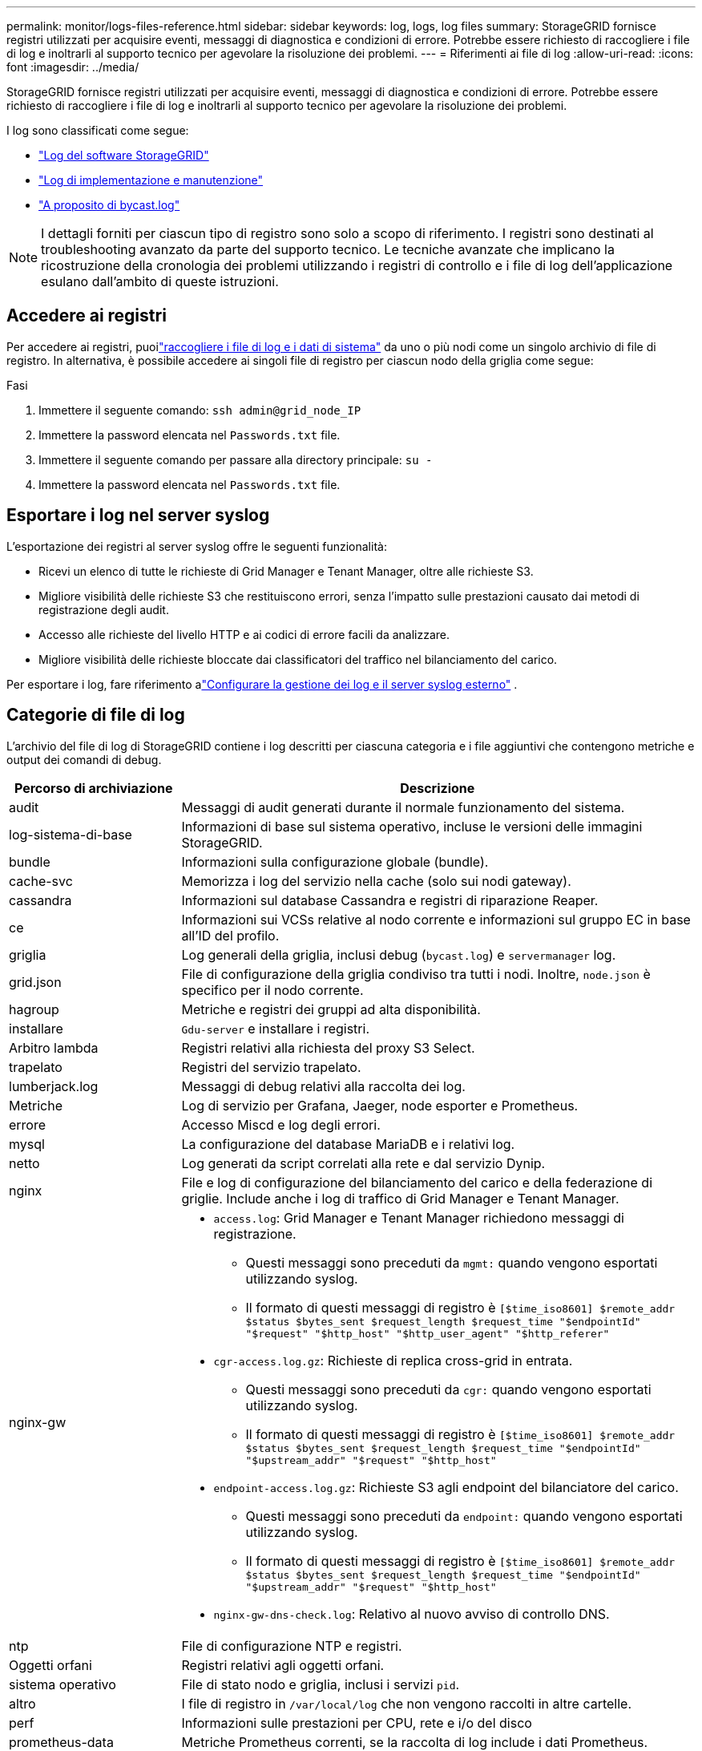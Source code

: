 ---
permalink: monitor/logs-files-reference.html 
sidebar: sidebar 
keywords: log, logs, log files 
summary: StorageGRID fornisce registri utilizzati per acquisire eventi, messaggi di diagnostica e condizioni di errore. Potrebbe essere richiesto di raccogliere i file di log e inoltrarli al supporto tecnico per agevolare la risoluzione dei problemi. 
---
= Riferimenti ai file di log
:allow-uri-read: 
:icons: font
:imagesdir: ../media/


[role="lead"]
StorageGRID fornisce registri utilizzati per acquisire eventi, messaggi di diagnostica e condizioni di errore. Potrebbe essere richiesto di raccogliere i file di log e inoltrarli al supporto tecnico per agevolare la risoluzione dei problemi.

I log sono classificati come segue:

* link:storagegrid-software-logs.html["Log del software StorageGRID"]
* link:deployment-and-maintenance-logs.html["Log di implementazione e manutenzione"]
* link:about-bycast-log.html["A proposito di bycast.log"]



NOTE: I dettagli forniti per ciascun tipo di registro sono solo a scopo di riferimento. I registri sono destinati al troubleshooting avanzato da parte del supporto tecnico. Le tecniche avanzate che implicano la ricostruzione della cronologia dei problemi utilizzando i registri di controllo e i file di log dell'applicazione esulano dall'ambito di queste istruzioni.



== Accedere ai registri

Per accedere ai registri, puoilink:collecting-log-files-and-system-data.html["raccogliere i file di log e i dati di sistema"] da uno o più nodi come un singolo archivio di file di registro.  In alternativa, è possibile accedere ai singoli file di registro per ciascun nodo della griglia come segue:

.Fasi
. Immettere il seguente comando: `ssh admin@grid_node_IP`
. Immettere la password elencata nel `Passwords.txt` file.
. Immettere il seguente comando per passare alla directory principale: `su -`
. Immettere la password elencata nel `Passwords.txt` file.




== Esportare i log nel server syslog

L'esportazione dei registri al server syslog offre le seguenti funzionalità:

* Ricevi un elenco di tutte le richieste di Grid Manager e Tenant Manager, oltre alle richieste S3.
* Migliore visibilità delle richieste S3 che restituiscono errori, senza l'impatto sulle prestazioni causato dai metodi di registrazione degli audit.
* Accesso alle richieste del livello HTTP e ai codici di errore facili da analizzare.
* Migliore visibilità delle richieste bloccate dai classificatori del traffico nel bilanciamento del carico.


Per esportare i log, fare riferimento alink:../monitor/configure-log-management.html["Configurare la gestione dei log e il server syslog esterno"] .



== Categorie di file di log

L'archivio del file di log di StorageGRID contiene i log descritti per ciascuna categoria e i file aggiuntivi che contengono metriche e output dei comandi di debug.

[cols="1a,3a"]
|===
| Percorso di archiviazione | Descrizione 


| audit  a| 
Messaggi di audit generati durante il normale funzionamento del sistema.



| log-sistema-di-base  a| 
Informazioni di base sul sistema operativo, incluse le versioni delle immagini StorageGRID.



| bundle  a| 
Informazioni sulla configurazione globale (bundle).



| cache-svc  a| 
Memorizza i log del servizio nella cache (solo sui nodi gateway).



| cassandra  a| 
Informazioni sul database Cassandra e registri di riparazione Reaper.



| ce  a| 
Informazioni sui VCSs relative al nodo corrente e informazioni sul gruppo EC in base all'ID del profilo.



| griglia  a| 
Log generali della griglia, inclusi debug (`bycast.log`) e `servermanager` log.



| grid.json  a| 
File di configurazione della griglia condiviso tra tutti i nodi. Inoltre, `node.json` è specifico per il nodo corrente.



| hagroup  a| 
Metriche e registri dei gruppi ad alta disponibilità.



| installare  a| 
`Gdu-server` e installare i registri.



| Arbitro lambda  a| 
Registri relativi alla richiesta del proxy S3 Select.



| trapelato  a| 
Registri del servizio trapelato.



| lumberjack.log  a| 
Messaggi di debug relativi alla raccolta dei log.



| Metriche  a| 
Log di servizio per Grafana, Jaeger, node esporter e Prometheus.



| errore  a| 
Accesso Miscd e log degli errori.



| mysql  a| 
La configurazione del database MariaDB e i relativi log.



| netto  a| 
Log generati da script correlati alla rete e dal servizio Dynip.



| nginx  a| 
File e log di configurazione del bilanciamento del carico e della federazione di griglie. Include anche i log di traffico di Grid Manager e Tenant Manager.



| nginx-gw  a| 
* `access.log`: Grid Manager e Tenant Manager richiedono messaggi di registrazione.
+
** Questi messaggi sono preceduti da `mgmt:` quando vengono esportati utilizzando syslog.
** Il formato di questi messaggi di registro è `[$time_iso8601] $remote_addr $status $bytes_sent $request_length $request_time "$endpointId" "$request" "$http_host" "$http_user_agent" "$http_referer"`


* `cgr-access.log.gz`: Richieste di replica cross-grid in entrata.
+
** Questi messaggi sono preceduti da `cgr:` quando vengono esportati utilizzando syslog.
** Il formato di questi messaggi di registro è `[$time_iso8601] $remote_addr $status $bytes_sent $request_length $request_time "$endpointId" "$upstream_addr" "$request" "$http_host"`


* `endpoint-access.log.gz`: Richieste S3 agli endpoint del bilanciatore del carico.
+
** Questi messaggi sono preceduti da `endpoint:` quando vengono esportati utilizzando syslog.
** Il formato di questi messaggi di registro è `[$time_iso8601] $remote_addr $status $bytes_sent $request_length $request_time "$endpointId" "$upstream_addr" "$request" "$http_host"`


* `nginx-gw-dns-check.log`: Relativo al nuovo avviso di controllo DNS.




| ntp  a| 
File di configurazione NTP e registri.



 a| 
Oggetti orfani
 a| 
Registri relativi agli oggetti orfani.



| sistema operativo  a| 
File di stato nodo e griglia, inclusi i servizi `pid`.



| altro  a| 
I file di registro in `/var/local/log` che non vengono raccolti in altre cartelle.



| perf  a| 
Informazioni sulle prestazioni per CPU, rete e i/o del disco



| prometheus-data  a| 
Metriche Prometheus correnti, se la raccolta di log include i dati Prometheus.



| provisioning  a| 
Log relativi al processo di provisioning della griglia.



| zattera  a| 
Log dal cluster Raft utilizzato nei servizi della piattaforma.



| ssh  a| 
Registri relativi alla configurazione e al servizio SSH.



| snmp  a| 
Configurazione dell'agente SNMP utilizzata per l'invio di notifiche SNMP.



| socket-dati  a| 
Dati socket per il debug di rete.



| system-commands.txt  a| 
Output dei comandi del container StorageGRID. Contiene informazioni di sistema, ad esempio le reti e l'utilizzo del disco.



| pacchetto-ripristino-sincronizzazione  a| 
Correlato al mantenimento della coerenza del pacchetto di ripristino più recente su tutti i nodi di amministrazione e di archiviazione che ospitano il servizio ADC.

|===